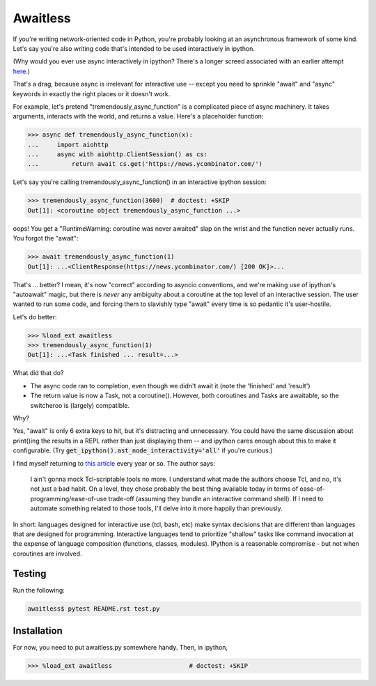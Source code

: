 Awaitless
=========

If you're writing network-oriented code in Python, you're probably looking at
an asynchronous framework of some kind. Let's say you're also writing code
that's intended to be used interactively in ipython.

(Why would you ever use async interactively in ipython? There's a longer
screed associated with an earlier attempt `here
<https://github.com/gsmecher/tworoutine>`_.)

That's a drag, because async is irrelevant for interactive use -- except you
need to sprinkle "await" and "async" keywords in exactly the right places or it
doesn't work.

For example, let's pretend "tremendously_async_function" is a complicated piece
of async machinery.  It takes arguments, interacts with the world, and returns
a value.  Here's a placeholder function:

.. code-block:: ipython

    >>> async def tremendously_async_function(x):
    ...     import aiohttp
    ...     async with aiohttp.ClientSession() as cs:
    ...         return await cs.get('https://news.ycombinator.com/')

Let's say you're calling tremendously_async_function() in an interactive
ipython session:

.. code-block:: ipython

    >>> tremendously_async_function(3600)  # doctest: +SKIP
    Out[1]: <coroutine object tremendously_async_function ...>

oops! You get a "RuntimeWarning: coroutine was never awaited" slap on the
wrist and the function never actually runs. You forgot the "await":

.. code-block:: ipython

    >>> await tremendously_async_function(1)
    Out[1]: ...<ClientResponse(https://news.ycombinator.com/) [200 OK]>...

That's ... better? I mean, it's now "correct" according to asyncio conventions,
and we're making use of ipython's "autoawait" magic, but there is *never* any
ambiguity about a coroutine at the top level of an interactive session. The
user wanted to run some code, and forcing them to slavishly type "await" every
time is so pedantic it's user-hostile.

Let's do better:

.. code-block:: ipython

    >>> %load_ext awaitless
    >>> tremendously_async_function(1)
    Out[1]: ...<Task finished ... result=...>

What did that do?

* The async code ran to completion, even though we didn't await it (note the
  'finished' and 'result')

* The return value is now a Task, not a coroutine(). However, both coroutines
  and Tasks are awaitable, so the switcheroo is (largely) compatible.

Why?

Yes, "await" is only 6 extra keys to hit, but it's distracting and unnecessary.
You could have the same discussion about print()ing the results in a REPL
rather than just displaying them -- and ipython cares enough about this to make
it configurable.  (Try :code:`get_ipython().ast_node_interactivity='all'` if
you're curious.)

I find myself returning to `this article
<https://yosefk.com/blog/i-cant-believe-im-praising-tcl.html>`_ every year or
so. The author says:

    I ain't gonna mock Tcl-scriptable tools no more. I understand what made the
    authors choose Tcl, and no, it's not just a bad habit. On a level, they
    chose probably the best thing available today in terms of
    ease-of-programming/ease-of-use trade-off (assuming they bundle an
    interactive command shell). If I need to automate something related to
    those tools, I'll delve into it more happily than previously.

In short: languages designed for interactive use (tcl, bash, etc) make syntax
decisions that are different than languages that are designed for programming.
Interactive languages tend to prioritize "shallow" tasks like command
invocation at the expense of language composition (functions, classes,
modules). IPython is a reasonable compromise - but not when coroutines are
involved.

Testing
-------

Run the following:

.. code-block:: bash

    awaitless$ pytest README.rst test.py

Installation
------------

For now, you need to put awaitless.py somewhere handy. Then, in ipython,

.. code-block:: ipython

    >>> %load_ext awaitless                     # doctest: +SKIP
